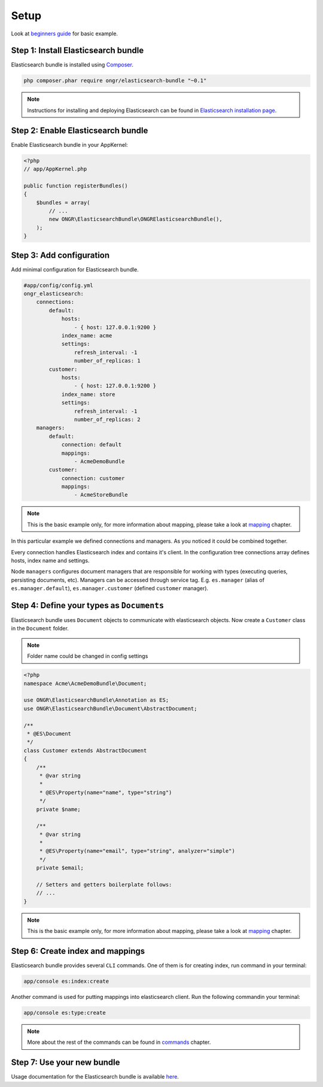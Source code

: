 Setup
=====

Look at `beginners guide <guide.html>`_ for basic example.

Step 1: Install Elasticsearch bundle
------------------------------------

Elasticsearch bundle is installed using `Composer <https://getcomposer.org>`_.

.. code:: bash

    php composer.phar require ongr/elasticsearch-bundle "~0.1"

.. note:: Instructions for installing and deploying Elasticsearch can be found in `Elasticsearch installation page <https://www.elastic.co/downloads/elasticsearch/>`_.

Step 2: Enable Elasticsearch bundle
-----------------------------------

Enable Elasticsearch bundle in your AppKernel:

.. code:: php

    <?php
    // app/AppKernel.php

    public function registerBundles()
    {
        $bundles = array(
            // ...
            new ONGR\ElasticsearchBundle\ONGRElasticsearchBundle(),
        );
    }

.. _esb-manager:

Step 3: Add configuration
-------------------------

Add minimal configuration for Elasticsearch bundle.

.. code:: yaml

    #app/config/config.yml
    ongr_elasticsearch:
        connections:
            default:
                hosts:
                    - { host: 127.0.0.1:9200 }
                index_name: acme
                settings:
                    refresh_interval: -1
                    number_of_replicas: 1
            customer:
                hosts:
                    - { host: 127.0.0.1:9200 }
                index_name: store
                settings:
                    refresh_interval: -1
                    number_of_replicas: 2
        managers:
            default:
                connection: default
                mappings:
                    - AcmeDemoBundle
            customer:
                connection: customer
                mappings:
                    - AcmeStoreBundle

.. note:: This is the basic example only, for more information about mapping, please take a look at `mapping <mapping.html>`_ chapter.

In this particular example we defined connections and managers. As you noticed it could be combined together.

Every connection handles Elasticsearch index and contains it's client. In the configuration tree connections array defines hosts, index name and settings.

Node ``managers`` configures document managers that are responsible for working with types (executing queries, persisting documents, etc). Managers can be accessed through service tag. E.g. ``es.manager`` (alias of ``es.manager.default``), ``es.manager.customer`` (defined ``customer`` manager).

Step 4: Define your types as ``Documents``
------------------------------------------

Elasticsearch bundle uses ``Document`` objects to communicate with elasticsearch objects. Now create a ``Customer`` class in the ``Document`` folder.

.. note:: Folder name could be changed in config settings

.. code:: php

    <?php
    namespace Acme\AcmeDemoBundle\Document;

    use ONGR\ElasticsearchBundle\Annotation as ES;
    use ONGR\ElasticsearchBundle\Document\AbstractDocument;

    /**
     * @ES\Document
     */
    class Customer extends AbstractDocument
    {
        /**
         * @var string
         *
         * @ES\Property(name="name", type="string")
         */
        private $name;

        /**
         * @var string
         * 
         * @ES\Property(name="email", type="string", analyzer="simple")
         */
        private $email;

        // Setters and getters boilerplate follows:
        // ...
    }

.. note:: This is the basic example only, for more information about mapping, please take a look at `mapping <mapping.html>`_ chapter.

Step 6: Create index and mappings
---------------------------------

Elasticsearch bundle provides several ``CLI`` commands. One of them is for creating index, run command in your terminal:

.. code:: bash

    app/console es:index:create

Another command is used for putting mappings into elasticsearch client. Run the following commandin your terminal:

.. code:: bash

    app/console es:type:create

.. note:: More about the rest of the commands can be found in `commands <commands.html>`_ chapter.

Step 7: Use your new bundle
---------------------------

Usage documentation for the Elasticsearch bundle is available `here <usage.html>`_.

